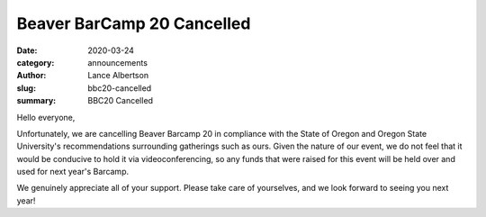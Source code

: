 Beaver BarCamp 20 Cancelled
===========================
:date: 2020-03-24
:category: announcements
:author: Lance Albertson
:slug: bbc20-cancelled
:summary: BBC20 Cancelled

Hello everyone,

Unfortunately, we are cancelling Beaver Barcamp 20 in compliance with the State of Oregon and Oregon State University's
recommendations surrounding gatherings such as ours. Given the nature of our event, we do not feel that it would be
conducive to hold it via videoconferencing, so any funds that were raised for this event will be held over and used for
next year's Barcamp.

We genuinely appreciate all of your support. Please take care of yourselves, and we look forward to seeing you next
year!
